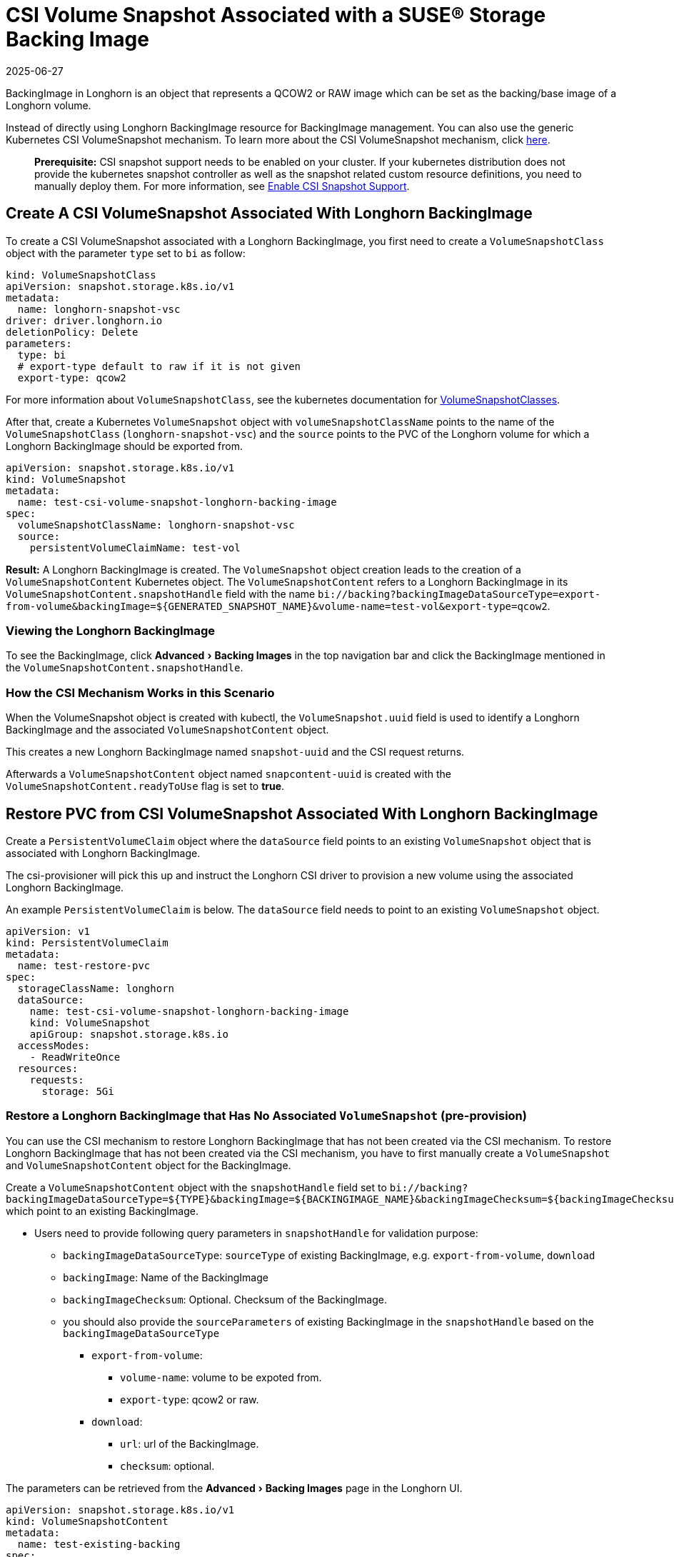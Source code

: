 = CSI Volume Snapshot Associated with a SUSE® Storage Backing Image
:revdate: 2025-06-27
:page-revdate: {revdate}
:experimental:
:current-version: {page-component-version}

BackingImage in Longhorn is an object that represents a QCOW2 or RAW image which can be set as the backing/base image of a Longhorn volume.

Instead of directly using Longhorn BackingImage resource for BackingImage management. You can also use the generic Kubernetes CSI VolumeSnapshot mechanism. To learn more about the CSI VolumeSnapshot mechanism, click https://kubernetes.io/docs/concepts/storage/volume-snapshots/[here].

____
*Prerequisite:* CSI snapshot support needs to be enabled on your cluster.
If your kubernetes distribution does not provide the kubernetes snapshot controller
as well as the snapshot related custom resource definitions, you need to manually deploy them.
For more information, see xref:snapshots-backups/csi-snapshots/enable-csi-snapshot-creation.adoc[Enable CSI Snapshot Support].
____

== Create A CSI VolumeSnapshot Associated With Longhorn BackingImage

To create a CSI VolumeSnapshot associated with a Longhorn BackingImage, you first need to create a `VolumeSnapshotClass` object
with the parameter `type` set to `bi` as follow:

[subs="+attributes",yaml]
----
kind: VolumeSnapshotClass
apiVersion: snapshot.storage.k8s.io/v1
metadata:
  name: longhorn-snapshot-vsc
driver: driver.longhorn.io
deletionPolicy: Delete
parameters:
  type: bi
  # export-type default to raw if it is not given
  export-type: qcow2
----

For more information about `VolumeSnapshotClass`, see the kubernetes documentation for https://kubernetes.io/docs/concepts/storage/volume-snapshot-classes/[VolumeSnapshotClasses].

After that, create a Kubernetes `VolumeSnapshot` object with `volumeSnapshotClassName` points to the name of the `VolumeSnapshotClass` (`longhorn-snapshot-vsc`) and
the `source` points to the PVC of the Longhorn volume for which a Longhorn BackingImage should be exported from.

[subs="+attributes",yaml]
----
apiVersion: snapshot.storage.k8s.io/v1
kind: VolumeSnapshot
metadata:
  name: test-csi-volume-snapshot-longhorn-backing-image
spec:
  volumeSnapshotClassName: longhorn-snapshot-vsc
  source:
    persistentVolumeClaimName: test-vol
----

*Result:*
A Longhorn BackingImage is created. The `VolumeSnapshot` object creation leads to the creation of a `VolumeSnapshotContent` Kubernetes object.
The `VolumeSnapshotContent` refers to a Longhorn BackingImage in its `VolumeSnapshotContent.snapshotHandle` field with the name `+bi://backing?backingImageDataSourceType=export-from-volume&backingImage=${GENERATED_SNAPSHOT_NAME}&volume-name=test-vol&export-type=qcow2+`.

=== Viewing the Longhorn BackingImage

To see the BackingImage, click menu:Advanced[Backing Images] in the top navigation bar and click the BackingImage mentioned in the `VolumeSnapshotContent.snapshotHandle`.

=== How the CSI Mechanism Works in this Scenario

When the VolumeSnapshot object is created with kubectl, the `VolumeSnapshot.uuid` field is used to identify a Longhorn BackingImage and the associated `VolumeSnapshotContent` object.

This creates a new Longhorn BackingImage named `snapshot-uuid` and the CSI request returns.

Afterwards a `VolumeSnapshotContent` object named `snapcontent-uuid` is created with the `VolumeSnapshotContent.readyToUse` flag is set to *true*.

== Restore PVC from CSI VolumeSnapshot Associated With Longhorn BackingImage

Create a `PersistentVolumeClaim` object where the `dataSource` field points to an existing `VolumeSnapshot` object that is associated with Longhorn BackingImage.

The csi-provisioner will pick this up and instruct the Longhorn CSI driver to provision a new volume using the associated Longhorn BackingImage.

An example `PersistentVolumeClaim` is below. The `dataSource` field needs to point to an existing `VolumeSnapshot` object.

[subs="+attributes",yaml]
----
apiVersion: v1
kind: PersistentVolumeClaim
metadata:
  name: test-restore-pvc
spec:
  storageClassName: longhorn
  dataSource:
    name: test-csi-volume-snapshot-longhorn-backing-image
    kind: VolumeSnapshot
    apiGroup: snapshot.storage.k8s.io
  accessModes:
    - ReadWriteOnce
  resources:
    requests:
      storage: 5Gi
----

=== Restore a Longhorn BackingImage that Has No Associated `VolumeSnapshot` (pre-provision)

You can use the CSI mechanism to restore Longhorn BackingImage that has not been created via the CSI mechanism.
To restore Longhorn BackingImage that has not been created via the CSI mechanism, you have to first manually create a `VolumeSnapshot` and `VolumeSnapshotContent` object for the BackingImage.

Create a `VolumeSnapshotContent` object with the `snapshotHandle` field set to `+bi://backing?backingImageDataSourceType=${TYPE}&backingImage=${BACKINGIMAGE_NAME}&backingImageChecksum=${backingImageChecksum}&${OTHER_PARAMETERS}+` which point to an existing BackingImage.

* Users need to provide following query parameters in `snapshotHandle` for validation purpose:
 ** `backingImageDataSourceType`: `sourceType` of existing BackingImage, e.g. `export-from-volume`, `download`
 ** `backingImage`: Name of the BackingImage
 ** `backingImageChecksum`: Optional. Checksum of the BackingImage.
 ** you should also provide the `sourceParameters` of existing BackingImage in the `snapshotHandle` based on the `backingImageDataSourceType`
  *** `export-from-volume`:
   **** `volume-name`: volume to be expoted from.
   **** `export-type`: qcow2 or raw.
  *** `download`:
   **** `url`: url of the BackingImage.
   **** `checksum`: optional.

The parameters can be retrieved from the menu:Advanced[Backing Images] page in the Longhorn UI.

[subs="+attributes",yaml]
----
apiVersion: snapshot.storage.k8s.io/v1
kind: VolumeSnapshotContent
metadata:
  name: test-existing-backing
spec:
  volumeSnapshotClassName: longhorn-snapshot-vsc
  driver: driver.longhorn.io
  deletionPolicy: Delete
  source:
    snapshotHandle: bi://backing?backingImageDataSourceType=download&backingImage=test-bi&url=https%3A%2F%2Flonghorn-backing-image.s3-us-west-1.amazonaws.com%2Fparrot.qcow2&backingImageChecksum=bd79ab9e6d45abf4f3f0adf552a868074dd235c4698ce7258d521160e0ad79ffe555b94e7d4007add6e1a25f4526885eb25c53ce38f7d344dd4925b9f2cb5d3b
  volumeSnapshotRef:
    name: test-snapshot-existing-backing
    namespace: default
----

Create the associated `VolumeSnapshot` object with the `name` field set to `test-snapshot-existing-backing`, where the `source` field refers to a `VolumeSnapshotContent` object via the `volumeSnapshotContentName` field.

This differs from the creation of a BackingImage, in which case the `source` field refers to a `PerstistentVolumeClaim` via the `persistentVolumeClaimName` field.

Only one type of reference can be set for a `VolumeSnapshot` object.

[subs="+attributes",yaml]
----
apiVersion: snapshot.storage.k8s.io/v1beta1
kind: VolumeSnapshot
metadata:
  name: test-snapshot-existing-backing
spec:
  volumeSnapshotClassName: longhorn-snapshot-vsc
  source:
    volumeSnapshotContentName: test-existing-backing
----

Now you can create a `PerstistantVolumeClaim` object that refers to the newly created `VolumeSnapshot` object.
For an example see <<_restore_pvc_from_csi_volumesnapshot_associated_with_longhorn_backingimage,Restore PVC from CSI VolumeSnapshot Associated With Longhorn BackingImage>> above.

=== Restore a Longhorn BackingImage that Has Not Created (on-demand provision)

You can use the CSI mechanism to restore Longhorn BackingImage which has not been created yet. This mechanism only support following 2 kinds of BackingImage data sources.

. `download`: Download a file from a URL as a BackingImage.
. `export-from-volume`: Export an existing in-cluster volume as a backing image.

Users need to create the `VolumeSnapshotContent` with an associated `VolumeSnapshot`. The `snapshotHandle` of the `VolumeSnapshotContent` needs to provide the parameters of the data source. Example below for a non-existing BackingImage `test-bi` with two different data sources.

. `download`: Users need to provide following parameters
 ** `backingImageDataSourceType`: `download` for on-demand download.
 ** `backingImage`: Name of the BackingImage
 ** `url`: Download the file from a URL as a BackingImage.
 ** `backingImageChecksum`: Optional. Used for validating the file.
 ** example yaml:
+
[subs="+attributes",yaml]
----
  apiVersion: snapshot.storage.k8s.io/v1
  kind: VolumeSnapshotContent
  metadata:
      name: test-on-demand-backing
  spec:
      volumeSnapshotClassName: longhorn-snapshot-vsc
      driver: driver.longhorn.io
      deletionPolicy: Delete
      source:
        # NOTE: change this to provide the correct parameters
        snapshotHandle: bi://backing?backingImageDataSourceType=download&backingImage=test-bi&url=https%3A%2F%2Flonghorn-backing-image.s3-us-west-1.amazonaws.com%2Fparrot.qcow2&backingImageChecksum=bd79ab9e6d45abf4f3f0adf552a868074dd235c4698ce7258d521160e0ad79ffe555b94e7d4007add6e1a25f4526885eb25c53ce38f7d344dd4925b9f2cb5d3b
  volumeSnapshotRef:
      name: test-snapshot-on-demand-backing
      namespace: default
----
. `export-from-volume`: Users need to provide following parameters
 ** `backingImageDataSourceType`: `export-form-volume` for on-demand export.
 ** `backingImage`: Name of the BackingImage
 ** `volume-name`: Volume to be exported for the BackingImage
 ** `export-type`: Currently Longhorn supports `raw` or `qcow2`
 ** example yaml:
+
[subs="+attributes",yaml]
----
  apiVersion: snapshot.storage.k8s.io/v1
  kind: VolumeSnapshotContent
  metadata:
  name: test-on-demand-backing
  spec:
  volumeSnapshotClassName: longhorn-snapshot-vsc
  driver: driver.longhorn.io
  deletionPolicy: Delete
  source:
    # NOTE: change this to provide the correct parameters
    snapshotHandle: bi://backing?backingImageDataSourceType=export-from-volume&backingImage=test-bi&volume-name=vol-export-src&export-type=qcow2
  volumeSnapshotRef:
      name: test-snapshot-on-demand-backing
      namespace: default
----

Create the associated `VolumeSnapshot` object with the `name` field set to `test-snapshot-on-demand-backing`, where the `source` field refers to a `VolumeSnapshotContent` object via the `volumeSnapshotContentName` field.

This differs from the creation of a BackingImage, in which case the `source` field refers to a `PerstistentVolumeClaim` via the `persistentVolumeClaimName` field.

Only one type of reference can be set for a `VolumeSnapshot` object.

[subs="+attributes",yaml]
----
apiVersion: snapshot.storage.k8s.io/v1beta1
kind: VolumeSnapshot
metadata:
  name: test-snapshot-on-demand-backing
spec:
  volumeSnapshotClassName: longhorn-snapshot-vsc
  source:
    volumeSnapshotContentName: test-on-demand-backing
----

Now you can create a `PerstistantVolumeClaim` object that refers to the newly created `VolumeSnapshot` object.
Longhorn will create the BackingImage with the parameters provide in the `snapshotHandle`.
For an example see <<_restore_pvc_from_csi_volumesnapshot_associated_with_longhorn_backingimage,Restore PVC from CSI VolumeSnapshot Associated With Longhorn BackingImage>> above.

